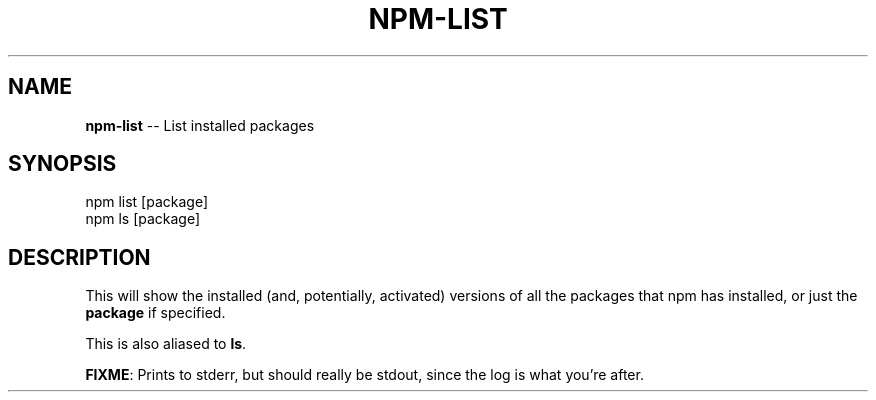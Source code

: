.\" generated with Ronn/v0.4.1
.\" http://github.com/rtomayko/ronn/
.
.TH "NPM\-LIST" "1" "April 2010" "" ""
.
.SH "NAME"
\fBnpm\-list\fR \-\- List installed packages
.
.SH "SYNOPSIS"
.
.nf
npm list [package]
npm ls [package]
.
.fi
.
.SH "DESCRIPTION"
This will show the installed (and, potentially, activated) versions of all the
packages that npm has installed, or just the \fBpackage\fR if specified.
.
.P
This is also aliased to \fBls\fR.
.
.P
\fBFIXME\fR: Prints to stderr, but should really be stdout, since the log is what
you're after.
